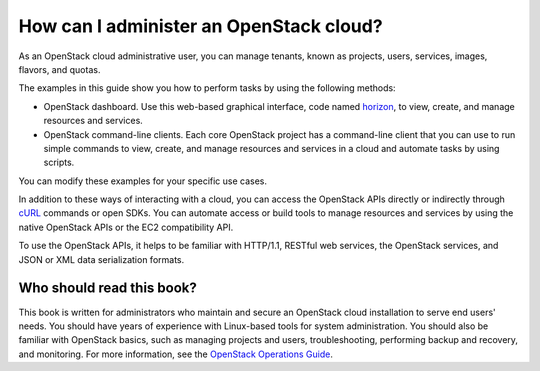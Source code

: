 .. meta:
    :scope: admin_only

========================================
How can I administer an OpenStack cloud?
========================================

As an OpenStack cloud administrative user, you can manage tenants,
known as projects, users, services, images, flavors, and quotas.

The examples in this guide show you how to perform tasks by using the
following methods:

* OpenStack dashboard. Use this web-based graphical interface, code
  named `horizon <https://git.openstack.org/cgit/openstack/horizon>`__, to view, create, and manage resources and services.

* OpenStack command-line clients. Each core OpenStack project has a
  command-line client that you can use to run simple commands to view,
  create, and manage resources and services in a cloud and automate
  tasks by using scripts.

You can modify these examples for your specific use cases.

In addition to these ways of interacting with a cloud, you can access
the OpenStack APIs directly or indirectly through `cURL <http://curl.haxx.se>`__ commands or
open SDKs. You can automate access or build tools to manage resources
and services by using the native OpenStack APIs or the EC2
compatibility API.

To use the OpenStack APIs, it helps to be familiar with HTTP/1.1,
RESTful web services, the OpenStack services, and JSON or XML data
serialization formats.

Who should read this book?
~~~~~~~~~~~~~~~~~~~~~~~~~~

This book is written for administrators who maintain and secure an
OpenStack cloud installation to serve end users' needs. You should
have years of experience with Linux-based tools for system
administration. You should also be familiar with OpenStack basics,
such as managing projects and users, troubleshooting, performing
backup and recovery, and monitoring. For more information, see the
`OpenStack Operations Guide <http://docs.openstack.org/ops>`__.
